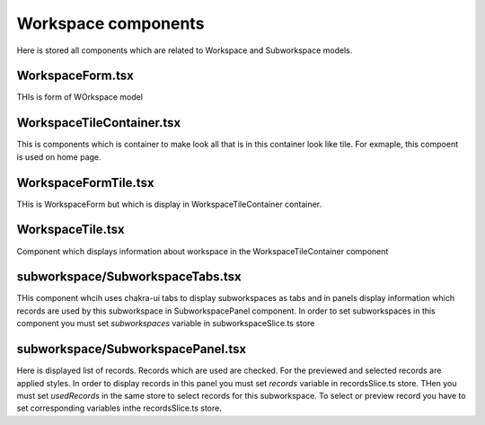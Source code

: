 Workspace components
====================

Here is stored all components which are related to Workspace and Subworkspace models.


WorkspaceForm.tsx
-----------------
THIs is form of WOrkspace model



WorkspaceTileContainer.tsx
--------------------------
This is components which is container to make look all that is in this container
look like tile. For exmaple, this compoent is used on home page.


WorkspaceFormTile.tsx
---------------------
THis is WorkspaceForm but which is display in WorkspaceTileContainer container.


WorkspaceTile.tsx
-----------------
Component which displays information about workspace in the WorkspaceTileContainer component


subworkspace/SubworkspaceTabs.tsx
---------------------------------
THis component whcih uses chakra-ui tabs to display subworkspaces as tabs and in
panels display information which records are used by this subworkspace in SubworkspacePanel component.
In order to set subworkspaces in this component you must set `subworkspaces` variable in
subworkspaceSlice.ts store


subworkspace/SubworkspacePanel.tsx
----------------------------------
Here is displayed list of records. Records which are used are checked.
For the previewed and selected records are applied styles.
In order to display records in this panel you must set `records` variable in recordsSlice.ts
store. THen you must set `usedRecords` in the same store to select records for this subworkspace.
To select or preview record you have to set corresponding variables inthe recordsSlice.ts store.

